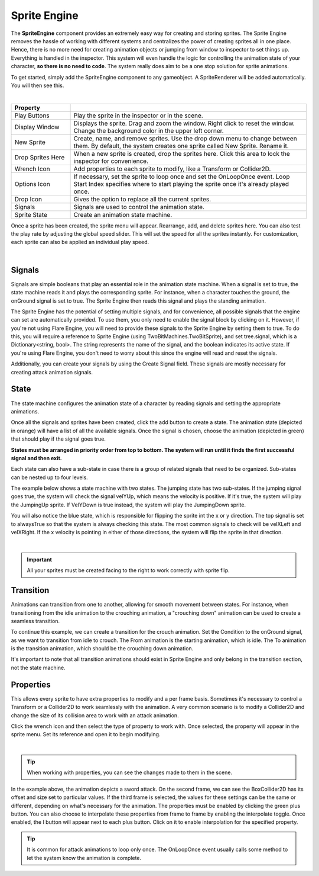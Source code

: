 Sprite Engine
+++++++++++++

The **SpriteEngine** component provides an extremely easy way for creating and storing sprites. 
The Sprite Engine removes the hassle of working with different systems and centralizes 
the power of creating sprites all in one place. Hence, there is no more need for creating 
animation objects or jumping from window to inspector to set things up. Everything is handled
in the inspector. This system will even handle the logic for controlling the animation state 
of your character, **so there is no need to code**. The system really does aim to be a one stop 
solution for sprite animations.

To get started, simply add the SpriteEngine component to any gameobject. A SpriteRenderer will be 
added automatically. You will then see this.

.. image:: ../images/SpriteEngine.png
   :align: center
   
|

.. list-table::
   :widths: 25 100
   :header-rows: 1

   * - Property
     - 

   * - Play Buttons
     - Play the sprite in the inspector or in the scene.
 
   * - Display Window
     - Displays the sprite. Drag and zoom the window. Right click to reset the window. Change the background color in the upper left corner.
 
   * - New Sprite
     - Create, name, and remove sprites. Use the drop down menu to change between them. By default, the system creates one sprite called New Sprite. Rename it.

   * - Drop Sprites Here
     - When a new sprite is created, drop the sprites here. Click this area to lock the inspector for convenience.
  
   * - Wrench Icon
     - Add properties to each sprite to modify, like a Transform or Collider2D.

   * - Options Icon
     - If necessary, set the sprite to loop once and set the OnLoopOnce event. Loop Start Index specifies where to start playing the sprite once it's already played once.

   * - Drop Icon
     - Gives the option to replace all the current sprites.

   * - Signals
     - Signals are used to control the animation state.

   * - Sprite State
     - Create an animation state machine.

Once a sprite has been created, the sprite menu will appear. Rearrange, add, and delete sprites here. 
You can also test the play rate by adjusting the global speed slider. This will set the speed for all the 
sprites instantly. For customization, each sprite can also be applied an individual play speed. 

.. image:: ../images/Running.gif
   :align: center
   
|

Signals
=======

Signals are simple booleans that play an essential role in the animation state machine. 
When a signal is set to true, the state machine reads it and plays the corresponding sprite. 
For instance, when a character touches the ground, the onGround signal is set to true. 
The Sprite Engine then reads this signal and plays the standing animation.

The Sprite Engine has the potential of setting multiple signals, and for convenience, 
all possible signals that the engine can set are automatically provided. To use them, 
you only need to enable the signal block by clicking on it. However, if you're not using 
Flare Engine, you will need to provide these signals to the Sprite Engine by setting them 
to true. To do this, you will require a reference to Sprite Engine (using TwoBitMachines.TwoBitSprite), 
and set tree.signal, which is a Dictionary<string, bool>. The string represents the name of the signal, 
and the boolean indicates its active state. If you're using Flare Engine, you don't need to worry 
about this since the engine will read and reset the signals.

Additionally, you can create your signals by using the Create Signal field. 
These signals are mostly necessary for creating attack animation signals.

State
=====

The state machine configures the animation state of a character by reading signals 
and setting the appropriate animations.

Once all the signals and sprites have been created, click the add button to create a state. 
The animation state (depicted in orange) will have a list of all the available signals. Once the signal
is chosen, choose the animation (depicted in green) that should play if the signal goes true.

**States must be arranged in priority order from top to bottom. The system will run until it finds 
the first successful signal and then exit.**

Each state can also have a sub-state in case there is a group of related signals that need 
to be organized. Sub-states can be nested up to four levels.

The example below shows a state machine with two states. The jumping state has two sub-states. If the jumping
signal goes true, the system will check the signal velYUp, which means the velocity is positive. If it's true,
the system will play the JumpingUp sprite. If VelYDown is true instead, the system will play the JumpingDown sprite.

You will also notice the blue state, which is responsible for flipping the sprite 
int the x or y direction. The top signal is set to alwaysTrue so that the system is always checking this state. 
The most common signals to check will be velXLeft and velXRight. If the x velocity is pointing in
either of those directions, the system will flip the sprite in that direction.

.. image:: ../images/SpriteState.png
   :align: center
   
|

.. important::
 All your sprites must be created facing to the right to work correctly with sprite flip.

Transition
==========

Animations can transition from one to another, allowing for smooth movement between states. For instance,
when transitioning from the idle animation to the crouching animation, a "crouching down" animation 
can be used to create a seamless transition.

To continue this example, we can create a transition for the crouch animation. Set the Condition 
to the onGround signal, as we want to transition from idle to crouch. The From animation is the starting animation, 
which is idle. The To animation is the transition animation, which should be the crouching down animation. 

It's important to note that all transition animations should exist in Sprite Engine and only belong in the 
transition section, not the state machine.

Properties
==========

This allows every sprite to have extra properties to modify and a per frame basis. Sometimes it's necessary to
control a Transform or a Collider2D to work seamlessly with the animation. A very common scenario is to 
modify a Collider2D and change the size of its collision area to work with an attack animation.

Click the wrench icon and then select the type of property to work with. Once selected, the property will appear 
in the sprite menu. Set its reference and open it to begin modifying.

.. image:: ../images/SpriteProperties.png
   :align: center
   
|

.. tip::
 When working with properties, you can see the changes made to them in the scene.

In the example above, the animation depicts a sword attack. On the second frame, we can see the BoxCollider2D has 
its offset and size set to particular values. If the third frame is selected, the values for these settings can 
be the same or different, depending on what's necessary for the animation. The properties must be enabled by clicking 
the green plus button. You can also choose to interpolate these properties from frame to frame by enabling the 
interpolate toggle. Once enabled, the I button will appear next to each plus button. Click on it to enable interpolation 
for the specified property.

.. tip::
 It is common for attack animations to loop only once. The OnLoopOnce event usually
 calls some method to let the system know the animation is complete.